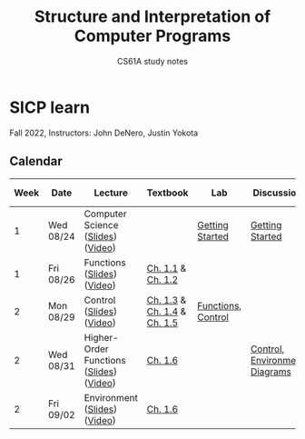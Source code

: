 #+title: Structure and Interpretation of Computer Programs
#+subtitle: CS61A study notes

* SICP learn

Fall 2022, Instructors: John DeNero, Justin Yokota

** Calendar
|------+-----------+-----------------------------------------+-----------------------------+--------------------+-------------------------------+------------------------|
| Week | Date      | Lecture                                 | Textbook                    | Lab                | Discussion                    | Homework & Project     |
|------+-----------+-----------------------------------------+-----------------------------+--------------------+-------------------------------+------------------------|
|    1 | Wed 08/24 | Computer Science ([[https://cs61a.org/assets/slides/01-Computer_Science_1pp.pdf][Slides]]) ([[https://www.youtube.com/watch?v=O-OtbEIsEik][Video]])       |                             | [[https://cs61a.org/lab/lab00/][Getting Started]]    | [[https://cs61a.org/disc/disc00/][Getting Started]]               |                        |
|    1 | Fri 08/26 | Functions ([[https://cs61a.org/assets/slides/02-Functions_1pp.pdf][Slides]]) ([[https://www.youtube.com/watch?v=WGUTxWlaKTg&list=PL6BsET-8jgYUNyNgfP_7gub_LQup-km2_][Video]])              | [[http://composingprograms.com/pages/11-getting-started.html][Ch. 1.1]] & [[http://composingprograms.com/pages/12-elements-of-programming.html][Ch. 1.2]]           |                    |                               | [[https://cs61a.org/hw/hw01/][Functions, Control]]     |
|    2 | Mon 08/29 | Control ([[https://cs61a.org/assets/slides/03-Control_1pp.pdf][Slides]]) ([[https://www.youtube.com/watch?v=L6AwpF4OsYQ&list=PL6BsET-8jgYUk9UbIA6o9okWGrpgPeGrn][Video]])                | [[http://composingprograms.com/pages/13-defining-new-functions.html][Ch. 1.3]] & [[http://composingprograms.com/pages/14-designing-functions.html][Ch. 1.4]] & [[http://composingprograms.com/pages/15-control.html][Ch. 1.5]] | [[https://cs61a.org/lab/lab01/][Functions, Control]] |                               |                        |
|    2 | Wed 08/31 | Higher-Order Functions ([[https://cs61a.org/assets/slides/04-Higher-Order_Functions_1pp.pdf][Slides]]) ([[https://www.youtube.com/watch?v=l381ydbP2HM&list=PL6BsET-8jgYXPkVcymimdZgpVMZBB3ToP][Video]]) | [[http://composingprograms.com/pages/16-higher-order-functions.html][Ch. 1.6]]                     |                    | [[https://cs61a.org/disc/disc01/][Control, Environment Diagrams]] | [[https://cs61a.org/proj/hog/][Hog]]                    |
|    2 | Fri 09/02 | Environment ([[https://cs61a.org/assets/slides/05-Environments_1pp.pdf][Slides]]) ([[https://www.youtube.com/watch?v=jRZRvi-rwsg&list=PL6BsET-8jgYXWxXXOdfk7jqsLH9fNVRiP][Video]])            | [[http://composingprograms.com/pages/16-higher-order-functions.html][Ch. 1.6]]                     |                    |                               | [[https://cs61a.org/hw/hw02/][Higher-Order Functions]] |
